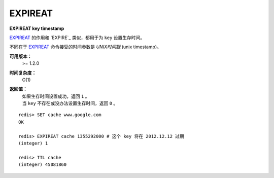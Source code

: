 .. _expireat:

EXPIREAT
========

**EXPIREAT key timestamp**

`EXPIREAT`_ 的作用和 `EXPIRE`_ 类似，都用于为 ``key`` 设置生存时间。

不同在于 `EXPIREAT`_ 命令接受的时间参数是 *UNIX时间戳* (unix timestamp)。

**可用版本：**
    >= 1.2.0

**时间复杂度：**
    O(1)

**返回值：**
    | 如果生存时间设置成功，返回 ``1`` 。
    | 当 ``key`` 不存在或没办法设置生存时间，返回 ``0`` 。

::

    redis> SET cache www.google.com
    OK

    redis> EXPIREAT cache 1355292000 # 这个 key 将在 2012.12.12 过期
    (integer) 1

    redis> TTL cache
    (integer) 45081860
